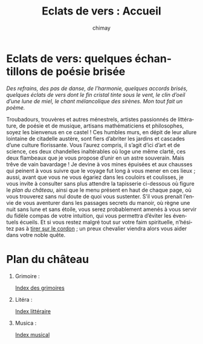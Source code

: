 # -*- mode: org; -*-

#+STARTUP: showall

#+TITLE: Eclats de vers : Accueil
#+AUTHOR: chimay
#+EMAIL: or du val chez gé courriel commercial
#+LANGUAGE: fr
#+LINK_HOME: file:../index.html
#+LINK_UP: file:index.html
#+HTML_HEAD: <link rel="stylesheet" type="text/css" href="style/defaut.css" />

#+OPTIONS: H:6
#+OPTIONS: toc:nil

* Eclats de vers: quelques échantillons de poésie brisée

/Des refrains, des pas de danse, de l’harmonie, quelques accords/
/brisés, quelques éclats de vers dont le fin cristal tinte sous le/
/vent, le clin d’oeil d’une lune de miel, le chant mélancolique des/
/sirènes. Mon tout fait un poème./

Troubadours, trouvères et autres ménestrels, artistes passionnés de
littérature, de poésie et de musique, artisans mathématiciens et
philosophes, soyez les bienvenus en ce castel ! Ces humbles murs, en
dépit de leur allure lointaine de citadelle austère, sont fiers
d’abriter les jardins et cascades d’une culture florissante. Vous
l’aurez compris, il s’agit d’ici d’art et de science, ces deux
chandelles inaltérables où loge une même clarté, ces deux flambeaux
que je vous propose d’unir en un astre souverain. Mais trêve de vain
bavardage ! Je devine à vos mines épuisées et aux chausses qui peinent
à vous suivre que le voyage fut long à vous mener en ces lieux ;
aussi, avant que vous ne vous égariez dans les couloirs et coulisses,
je vous invite à consulter sans plus attendre la tapisserie ci-dessous
où figure le [[*Plan du château][plan du château]], ainsi que le menu présent en haut de
chaque page, où vous trouverez sans nul doute de quoi vous sustenter.
S’il vous prenait l’envie de vous aventurer dans les passages secrets
du manoir, où règne une nuit sans lune et sans étoile, vous serez
probablement amenés à vous servir du fidèle compas de votre intuition,
qui vous permettra d’éviter les éventuels écueils. Et si vous restez
malgré tout sur votre faim spirituelle, n’hésitez pas à [[file:contact.org][tirer sur le
cordon]] ; un preux chevalier viendra alors vous aider dans votre noble
quête.


* Plan du château

1. Grimoire :

  [[file:grimoire/index.org][Index des grimoires]]

2. Litéra :

  [[file:litera/index.org][Index littéraire]]

3. Musica :

  [[file:musica/index.org][Index musical]]

# Ne marche pas
# les liens sont relatifs à include/

# #+INCLUDE: "include/menu.org"
